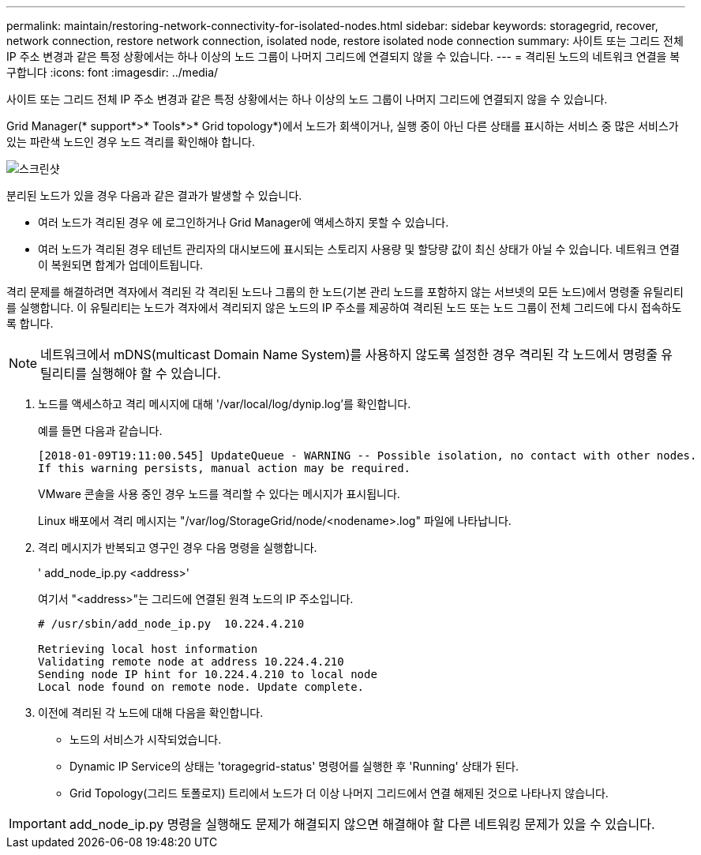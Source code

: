 ---
permalink: maintain/restoring-network-connectivity-for-isolated-nodes.html 
sidebar: sidebar 
keywords: storagegrid, recover, network connection, restore network connection, isolated node, restore isolated node connection 
summary: 사이트 또는 그리드 전체 IP 주소 변경과 같은 특정 상황에서는 하나 이상의 노드 그룹이 나머지 그리드에 연결되지 않을 수 있습니다. 
---
= 격리된 노드의 네트워크 연결을 복구합니다
:icons: font
:imagesdir: ../media/


[role="lead"]
사이트 또는 그리드 전체 IP 주소 변경과 같은 특정 상황에서는 하나 이상의 노드 그룹이 나머지 그리드에 연결되지 않을 수 있습니다.

Grid Manager(* support*>* Tools*>* Grid topology*)에서 노드가 회색이거나, 실행 중이 아닌 다른 상태를 표시하는 서비스 중 많은 서비스가 있는 파란색 노드인 경우 노드 격리를 확인해야 합니다.

image::../media/dynamic_ip_service_not_running.gif[스크린샷]

분리된 노드가 있을 경우 다음과 같은 결과가 발생할 수 있습니다.

* 여러 노드가 격리된 경우 에 로그인하거나 Grid Manager에 액세스하지 못할 수 있습니다.
* 여러 노드가 격리된 경우 테넌트 관리자의 대시보드에 표시되는 스토리지 사용량 및 할당량 값이 최신 상태가 아닐 수 있습니다. 네트워크 연결이 복원되면 합계가 업데이트됩니다.


격리 문제를 해결하려면 격자에서 격리된 각 격리된 노드나 그룹의 한 노드(기본 관리 노드를 포함하지 않는 서브넷의 모든 노드)에서 명령줄 유틸리티를 실행합니다. 이 유틸리티는 노드가 격자에서 격리되지 않은 노드의 IP 주소를 제공하여 격리된 노드 또는 노드 그룹이 전체 그리드에 다시 접속하도록 합니다.


NOTE: 네트워크에서 mDNS(multicast Domain Name System)를 사용하지 않도록 설정한 경우 격리된 각 노드에서 명령줄 유틸리티를 실행해야 할 수 있습니다.

. 노드를 액세스하고 격리 메시지에 대해 '/var/local/log/dynip.log'를 확인합니다.
+
예를 들면 다음과 같습니다.

+
[listing]
----
[2018-01-09T19:11:00.545] UpdateQueue - WARNING -- Possible isolation, no contact with other nodes.
If this warning persists, manual action may be required.
----
+
VMware 콘솔을 사용 중인 경우 노드를 격리할 수 있다는 메시지가 표시됩니다.

+
Linux 배포에서 격리 메시지는 "/var/log/StorageGrid/node/<nodename>.log" 파일에 나타납니다.

. 격리 메시지가 반복되고 영구인 경우 다음 명령을 실행합니다.
+
' add_node_ip.py <address>'

+
여기서 "<address>"는 그리드에 연결된 원격 노드의 IP 주소입니다.

+
[listing]
----
# /usr/sbin/add_node_ip.py  10.224.4.210

Retrieving local host information
Validating remote node at address 10.224.4.210
Sending node IP hint for 10.224.4.210 to local node
Local node found on remote node. Update complete.
----
. 이전에 격리된 각 노드에 대해 다음을 확인합니다.
+
** 노드의 서비스가 시작되었습니다.
** Dynamic IP Service의 상태는 'toragegrid-status' 명령어를 실행한 후 'Running' 상태가 된다.
** Grid Topology(그리드 토폴로지) 트리에서 노드가 더 이상 나머지 그리드에서 연결 해제된 것으로 나타나지 않습니다.





IMPORTANT: add_node_ip.py 명령을 실행해도 문제가 해결되지 않으면 해결해야 할 다른 네트워킹 문제가 있을 수 있습니다.

